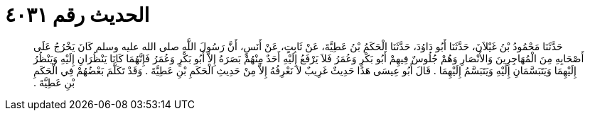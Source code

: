 
= الحديث رقم ٤٠٣١

[quote.hadith]
حَدَّثَنَا مَحْمُودُ بْنُ غَيْلاَنَ، حَدَّثَنَا أَبُو دَاوُدَ، حَدَّثَنَا الْحَكَمُ بْنُ عَطِيَّةَ، عَنْ ثَابِتٍ، عَنْ أَنَسٍ، أَنَّ رَسُولَ اللَّهِ صلى الله عليه وسلم كَانَ يَخْرُجُ عَلَى أَصْحَابِهِ مِنَ الْمُهَاجِرِينَ وَالأَنْصَارِ وَهُمْ جُلُوسٌ فِيهِمْ أَبُو بَكْرٍ وَعُمَرُ فَلاَ يَرْفَعُ إِلَيْهِ أَحَدٌ مِنْهُمْ بَصَرَهُ إِلاَّ أَبُو بَكْرٍ وَعُمَرُ فَإِنَّهُمَا كَانَا يَنْظُرَانِ إِلَيْهِ وَيَنْظُرُ إِلَيْهِمَا وَيَتَبَسَّمَانِ إِلَيْهِ وَيَتَبَسَّمُ إِلَيْهِمَا ‏.‏ قَالَ أَبُو عِيسَى هَذَا حَدِيثٌ غَرِيبٌ لاَ نَعْرِفُهُ إِلاَّ مِنْ حَدِيثِ الْحَكَمِ بْنِ عَطِيَّةَ ‏.‏ وَقَدْ تَكَلَّمَ بَعْضُهُمْ فِي الْحَكَمِ بْنِ عَطِيَّةَ ‏.‏